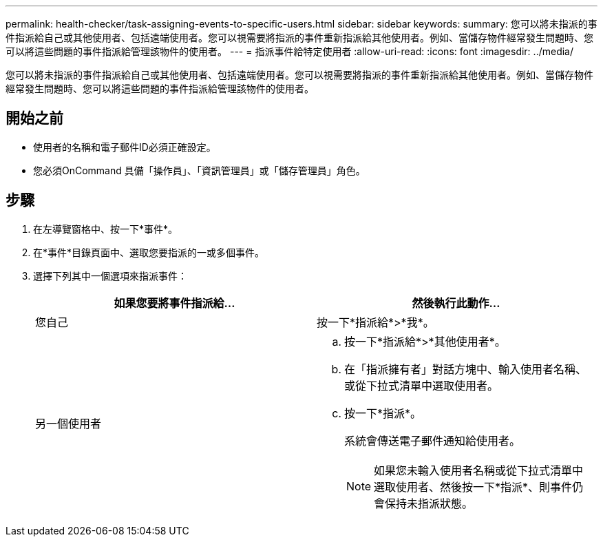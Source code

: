 ---
permalink: health-checker/task-assigning-events-to-specific-users.html 
sidebar: sidebar 
keywords:  
summary: 您可以將未指派的事件指派給自己或其他使用者、包括遠端使用者。您可以視需要將指派的事件重新指派給其他使用者。例如、當儲存物件經常發生問題時、您可以將這些問題的事件指派給管理該物件的使用者。 
---
= 指派事件給特定使用者
:allow-uri-read: 
:icons: font
:imagesdir: ../media/


[role="lead"]
您可以將未指派的事件指派給自己或其他使用者、包括遠端使用者。您可以視需要將指派的事件重新指派給其他使用者。例如、當儲存物件經常發生問題時、您可以將這些問題的事件指派給管理該物件的使用者。



== 開始之前

* 使用者的名稱和電子郵件ID必須正確設定。
* 您必須OnCommand 具備「操作員」、「資訊管理員」或「儲存管理員」角色。




== 步驟

. 在左導覽窗格中、按一下*事件*。
. 在*事件*目錄頁面中、選取您要指派的一或多個事件。
. 選擇下列其中一個選項來指派事件：
+
|===
| 如果您要將事件指派給... | 然後執行此動作... 


 a| 
您自己
 a| 
按一下*指派給*>*我*。



 a| 
另一個使用者
 a| 
.. 按一下*指派給*>*其他使用者*。
.. 在「指派擁有者」對話方塊中、輸入使用者名稱、或從下拉式清單中選取使用者。
.. 按一下*指派*。
+
系統會傳送電子郵件通知給使用者。

+
[NOTE]
====
如果您未輸入使用者名稱或從下拉式清單中選取使用者、然後按一下*指派*、則事件仍會保持未指派狀態。

====


|===

